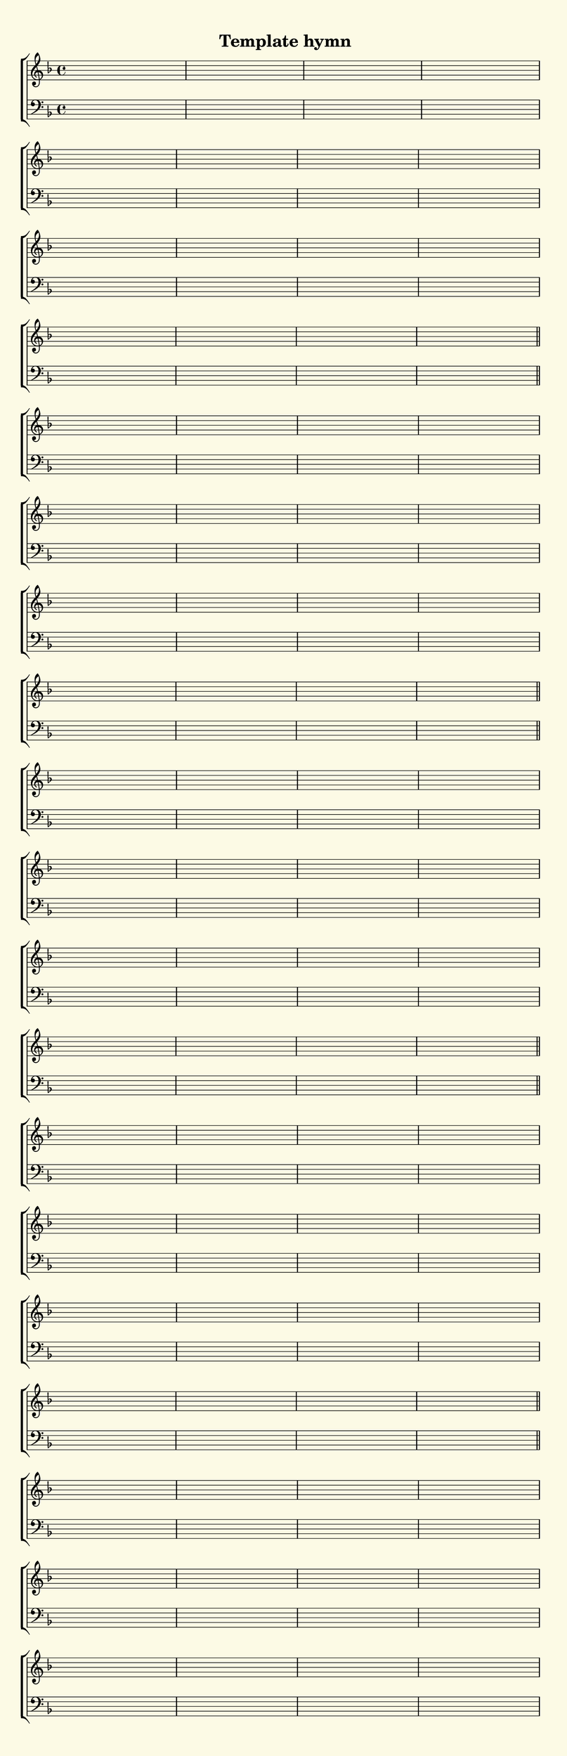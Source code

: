 % This is a lilypond file; running lilypond on it will generate a long single-page
% pdf as well as a midi file.
%
% This is a template file; see README.md for instructions on editing it.
%
% It's good to write the source of your music on this line for reference!

\version "2.18.2"
hymntitle = "Template hymn"

% There are 4 lines, here labeled A, B, C, and D; each has 4 voices and 3 verses

sopranoNotesA = \relative c' { }
altoNotesA    = \relative c' { }
verseOneA     = \lyricmode   { }
verseTwoA     = \lyricmode   { }
verseThreeA   = \lyricmode   { }
verseFourA    = \lyricmode   { }
verseFiveA    = \lyricmode   { }
tenorNotesA   = \relative c  { }
bassNotesA    = \relative c, { }

sopranoNotesB = \relative c' { }
altoNotesB    = \relative c' { }
verseOneB     = \lyricmode   { }
verseTwoB     = \lyricmode   { }
verseThreeB   = \lyricmode   { }
verseFourB    = \lyricmode   { }
verseFiveB    = \lyricmode   { }
tenorNotesB   = \relative c  { }
bassNotesB    = \relative c, { }

sopranoNotesC = \relative c' { }
altoNotesC    = \relative c' { }
verseOneC     = \lyricmode   { }
verseTwoC     = \lyricmode   { }
verseThreeC   = \lyricmode   { }
verseFourC    = \lyricmode   { }
verseFiveC    = \lyricmode   { }
tenorNotesC   = \relative c  { }
bassNotesC    = \relative c, { }

sopranoNotesD = \relative c' { }
altoNotesD    = \relative c' { }
verseOneD     = \lyricmode   { }
verseTwoD     = \lyricmode   { }
verseThreeD   = \lyricmode   { }
verseFourD    = \lyricmode   { }
verseFiveD    = \lyricmode   { }
tenorNotesD   = \relative c  { }
bassNotesD    = \relative c, { }


% We now collect the 4 lines together:

verseOne     = { \set stanza = "1. " \verseOneA     \verseOneB     \verseOneC     \verseOneD     }
verseTwo     = { \set stanza = "2. " \verseTwoA     \verseTwoB     \verseTwoC     \verseTwoD     }
verseThree   = { \set stanza = "3. " \verseThreeA   \verseThreeB   \verseThreeC   \verseThreeD   }
verseFour    = { \set stanza = "4. " \verseFourA    \verseFourB    \verseFourC    \verseFourD    }
verseFive    = { \set stanza = "5. " \verseFiveA    \verseFiveB    \verseFiveC    \verseFiveD    }

sopranoNotes = { \repeat unfold 5 { \sopranoNotesA \sopranoNotesB \sopranoNotesC \sopranoNotesD } }
altoNotes    = { \repeat unfold 5 { \altoNotesA    \altoNotesB    \altoNotesC    \altoNotesD    } }
tenorNotes   = { \repeat unfold 5 { \tenorNotesA   \tenorNotesB   \tenorNotesC   \tenorNotesD   } }
bassNotes    = { \repeat unfold 5 { \bassNotesA    \bassNotesB    \bassNotesC    \bassNotesD    } }
verses       = { \verseOne \verseTwo \verseThree \verseFour \verseFive }

% this section gives the broad structure of the music

global = {
	\time 4/4
	\key f \major
  \set Timing.baseMoment  = #(ly:make-moment 1/4)
  \set Timing.beamExceptions = #'()
	\repeat unfold 5 {
		\repeat unfold 16 { s1 | }
	} \alternative { { \bar "||" } { \bar "|." } }
}

% And here is the score:

\header {
	tagline = ##f
	title = \markup {
		\with-dimensions #'(0 . 0) #'(0 . 0)
		% specify color
		\with-color #(rgb-color 0.99 0.98 0.9)
		% specify size
		\filled-box #'(-1000 . 1000) #'(-1000 . 4000) #0
		\hymntitle
	}
}

\score {
	\new ChoirStaff <<
		\new Staff = "women" <<
			\new Voice = "soprano" {
				\voiceOne
				<< \global \sopranoNotes >>
			}
			\new Voice = "alto" {
				\voiceTwo
				<< \global \altoNotes >>
			}
		>>

		\new Lyrics = "verses"

		\new Staff = "men" <<
			\clef bass
			\new Voice = "tenor" {
				\voiceThree
				<< \global \tenorNotes >>
			}
			\new Voice = "bass" {
				\voiceFour
				<< \global \bassNotes >>
			}
		>>

		\context Lyrics = "verses" \lyricsto "soprano" \verses
	>>
	\layout {
		indent = 0.0
		\context {
			\Score
			\override SpacingSpanner.base-shortest-duration = #(ly:make-moment 1/24)
			\override LyricText.font-size = 2.0
			\override LyricText.font-name = #"DejaVu Sans"
			\override BarNumber.break-visibility = ##(#f #f #f)
		}
	}
	\midi {
		\tempo 4 = 90
	}
}


% default is A4: 210 x 297mm
#(set! paper-alist (cons '("my size" . (cons (* 210 mm) (* 650 mm))) paper-alist))
\paper {
  #(set-paper-size "my size")
}
